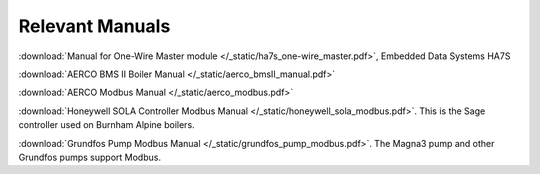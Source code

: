 .. _relevant-manuals:

Relevant Manuals
================

:download:`Manual for One-Wire Master module </_static/ha7s_one-wire_master.pdf>`, Embedded Data Systems HA7S

:download:`AERCO BMS II Boiler Manual </_static/aerco_bmsII_manual.pdf>`

:download:`AERCO Modbus Manual </_static/aerco_modbus.pdf>`

:download:`Honeywell SOLA Controller Modbus Manual </_static/honeywell_sola_modbus.pdf>`. This is the Sage controller used on Burnham Alpine boilers.

:download:`Grundfos Pump Modbus Manual </_static/grundfos_pump_modbus.pdf>`. The Magna3 pump and other Grundfos pumps support Modbus.
